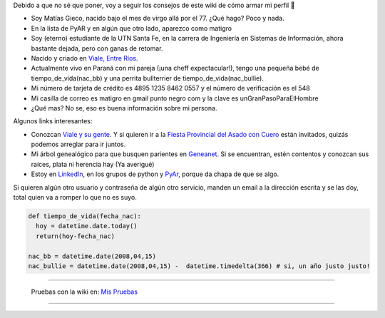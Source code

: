 .. title: Matias Gieco


Debido a que no sé que poner, voy a seguir los consejos de este wiki de cómo armar mi perfil 🙂

* Soy Matías Gieco, nacido bajo el mes de virgo allá por el 77. ¿Qué hago? Poco y nada.

* En la lista de PyAR y en algún que otro lado, aparezco como matigro

* Soy (eterno) estudiante de la UTN Santa Fe, en la carrera de Ingeniería en Sistemas de Información, ahora bastante dejada, pero con ganas de retomar.

* Nacido y criado en `Viale, Entre Ríos`_.

* Actualmente vivo en Paraná con mi pareja (¡una cheff expectacular!), tengo una pequeña bebé de tiempo_de_vida(nac_bb) y una perrita bullterrier de tiempo_de_vida(nac_bullie).

* Mi número de tarjeta de crédito es 4895 1235 8462 0557 y el número de verificación es el 548

* Mi casilla de correo es matigro en gmail punto negro com y la clave es unGranPasoParaElHombre

* ¿Qué mas? No se, eso es buena información sobre mi persona.

Algunos links interesantes:

* Conozcan `Viale y su gente`_. Y si quieren ir a la `Fiesta Provincial del Asado con Cuero`_ están invitados, quizás podemos arreglar para ir juntos.

* Mi árbol genealógico para que busquen parientes en Geneanet_. Si se encuentran, estén contentos y conozcan sus raíces, plata ni herencia hay (Ya averigué)

* Estoy en LinkedIn_, en los grupos de python y PyAr_, porque da chapa de que se algo.

Si quieren algún otro usuario y contraseña de algún otro servicio, manden un email a la dirección escrita y se las doy, total quien va a romper lo que no es suyo.

.. code-block:: python

   def tiempo_de_vida(fecha_nac):
     hoy = datetime.date.today()
     return(hoy-fecha_nac)

   nac_bb = datetime.date(2008,04,15)
   nac_bullie = datetime.date(2008,04,15) -  datetime.timedelta(366) # si, un año justo justo!

-------------------------

 Pruebas con la wiki en: `Mis Pruebas`_

-------------------------





.. ############################################################################

.. _Viale, Entre Ríos: http://maps.google.com/maps?f=q&source=s_q&hl=es&geocode=&q=Viale,+Entre+R%C3%ADos,+Argentina&sll=-31.74132,-60.511547&sspn=0.059124,0.077162&ie=UTF8&hq=&hnear=Viale,+Entre+R%C3%ADos,+Argentina&t=h&ll=-31.869804,-60.011412&spn=0.001599,0.002411&z=19

.. _Viale y su gente: http://www.nuevazona.com.ar

.. _Fiesta Provincial del Asado con Cuero: http://www.asadoconcuero.com.ar

.. _Geneanet: http://gw3.geneanet.org/index.php3?b=matigro

.. _LinkedIn: http://www.linkedin.com/in/matiasgieco


.. _Mis Pruebas: http://python.com.ar/pyar/MatiasGieco/prueba01


.. _pyar: /pyar
